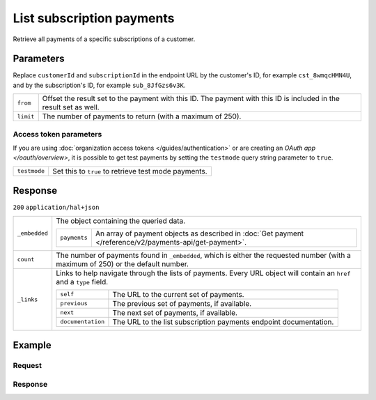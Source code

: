 List subscription payments
==========================
.. api-name:: Subscriptions API
   :version: 2

.. endpoint::
   :method: GET
   :url: https://api.mollie.com/v2/customers/*customerId*/subscriptions/*subscriptionId*/payments

.. authentication::
   :api_keys: true
   :organization_access_tokens: true
   :oauth: true

Retrieve all payments of a specific subscriptions of a customer.

Parameters
----------
Replace ``customerId`` and ``subscriptionId`` in the endpoint URL by the customer's ID, for example ``cst_8wmqcHMN4U``,
and by the subscription's ID, for example ``sub_8JfGzs6v3K``.

.. list-table::
   :widths: auto

   * - ``from``

       .. type:: string
          :required: false

     - Offset the result set to the payment with this ID. The payment with this ID is included
       in the result set as well.

   * - ``limit``

       .. type:: integer
          :required: false

     - The number of payments to return (with a maximum of 250).

Access token parameters
^^^^^^^^^^^^^^^^^^^^^^^
If you are using :doc:`organization access tokens </guides/authentication>` or are creating an
`OAuth app </oauth/overview>`, it is possible to get test payments by setting the ``testmode`` query string parameter
to ``true``.

.. list-table::
   :widths: auto

   * - ``testmode``

       .. type:: boolean
          :required: false

     - Set this to ``true`` to retrieve test mode payments.

Response
--------
``200`` ``application/hal+json``

.. list-table::
   :widths: auto

   * - ``_embedded``

       .. type:: object

     - The object containing the queried data.

       .. list-table::
          :widths: auto

          * - ``payments``

              .. type:: array

            - An array of payment objects as described in
              :doc:`Get payment </reference/v2/payments-api/get-payment>`.

   * - ``count``

       .. type:: integer

     - The number of payments found in ``_embedded``, which is either the requested number (with a maximum of 250)
       or the default number.

   * - ``_links``

       .. type:: object

     - Links to help navigate through the lists of payments. Every URL object will contain an ``href`` and a
       ``type`` field.

       .. list-table::
          :widths: auto

          * - ``self``

              .. type:: URL object

            - The URL to the current set of payments.

          * - ``previous``

              .. type:: URL object

            - The previous set of payments, if available.

          * - ``next``

              .. type:: URL object

            - The next set of payments, if available.

          * - ``documentation``

              .. type:: URL object

            - The URL to the list subscription payments endpoint documentation.

Example
-------

Request
^^^^^^^
.. code-block:: bash
   :linenos:

   curl -X GET https://api.mollie.com/v2/customers/cst_8wmqcHMN4U/subscriptions/sub_8JfGzs6v3K \
       -H "Authorization: Bearer live_dHar4XY7LxsDOtmnkVtjNVWXLSlXsM"

Response
^^^^^^^^
.. code-block:: json
   :linenos:

   HTTP/1.1 200 OK
   Content-Type: application/hal+json

   {
        "_embedded": {
            "payments": [
                {
                    "resource": "payment",
                    "id": "tr_DtKxVP2AgW",
                    "mode": "live",
                    "createdAt": "2018-09-19T12:49:52+00:00",
                    "amount": {
                        "value": "10.00",
                        "currency": "EUR"
                    },
                    "description": "Some subscription 19 sep. 2018",
                    "method": "directdebit",
                    "metadata": null,
                    "status": "pending",
                    "isCancelable": true,
                    "expiresAt": "2019-09-19T12:49:52+00:00",
                    "locale": "nl_NL",
                    "profileId": "pfl_rH9rQtedgS",
                    "customerId": "cst_8wmqcHMN4U",
                    "mandateId": "mdt_aGQNkteF6w",
                    "subscriptionId": "sub_8JfGzs6v3K",
                    "sequenceType": "recurring",
                    "redirectUrl": null,
                    "webhookUrl": "https://example.org/webhook",
                    "settlementAmount": {
                        "value": "10.00",
                        "currency": "EUR"
                    },
                    "details": {
                        "transferReference": "SD67-6850-2204-6029",
                        "creditorIdentifier": "NL08ZZZ502057730000",
                        "consumerName": "Customer A",
                        "consumerAccount": "NL50INGB0006588912",
                        "consumerBic": "INGBNL2A",
                        "dueDate": "2018-09-21",
                        "signatureDate": "2018-09-19"
                    },
                    "_links": {
                        "self": {
                            "href": "https://api.mollie.com/v2/payments/tr_DtKxVP2AgW",
                            "type": "application/hal+json"
                        },
                        "checkout": null,
                        "customer": {
                            "href": "https://api.mollie.com/v2/customers/cst_8wmqcHMN4U",
                            "type": "application/hal+json"
                        },
                        "mandate": {
                            "href": "https://api.mollie.com/v2/customers/cst_8wmqcHMN4U/mandates/mdt_aGQNkteF6w",
                            "type": "application/hal+json"
                        },
                        "subscription": {
                            "href": "https://api.mollie.com/v2/customers/cst_8wmqcHMN4U/subscriptions/sub_8JfGzs6v3K",
                            "type": "application/hal+json"
                        }
                    }
                },
                {...},
                {...},
                {...}
            ]
        },
        "count": 4,
        "_links": {
            "documentation": {
                "href": "https://docs.mollie.com/reference/v2/subscriptions-api/list-subscriptions-payments",
                "type": "text/html"
            },
            "self": {
                "href": "https://api.mollie.com/v2/customers/cst_8wmqcHMN4U/subscriptions/sub_8JfGzs6v3K/payments?limit=50",
                "type": "application/hal+json"
            },
            "previous": null,
            "next": null
        }
    }